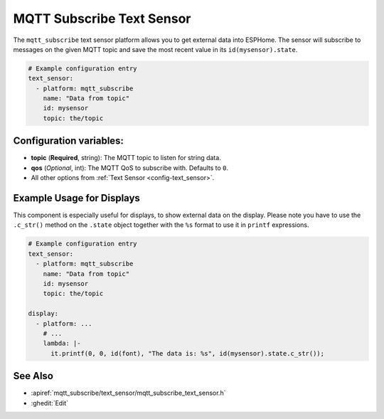 MQTT Subscribe Text Sensor
==========================

.. seo::
    :description: Instructions for setting up MQTT Subscribe text sensors that show the content of a MQTT message as their state.
    :image: mqtt.png
    :keywords: MQTT

The ``mqtt_subscribe`` text sensor platform allows you to get external data into ESPHome.
The sensor will subscribe to messages on the given MQTT topic and save the most recent value
in its ``id(mysensor).state``.

.. code-block:: yaml

    # Example configuration entry
    text_sensor:
      - platform: mqtt_subscribe
        name: "Data from topic"
        id: mysensor
        topic: the/topic

Configuration variables:
------------------------

- **topic** (**Required**, string): The MQTT topic to listen for string data.
- **qos** (*Optional*, int): The MQTT QoS to subscribe with. Defaults to ``0``.
- All other options from :ref:`Text Sensor <config-text_sensor>`.

Example Usage for Displays
--------------------------

This component is especially useful for displays, to show external data on the display.
Please note you have to use the ``.c_str()`` method on the ``.state`` object together with the ``%s`` format
to use it in ``printf`` expressions.

.. code-block:: yaml

    # Example configuration entry
    text_sensor:
      - platform: mqtt_subscribe
        name: "Data from topic"
        id: mysensor
        topic: the/topic

    display:
      - platform: ...
        # ...
        lambda: |-
          it.printf(0, 0, id(font), "The data is: %s", id(mysensor).state.c_str());

See Also
--------

- :apiref:`mqtt_subscribe/text_sensor/mqtt_subscribe_text_sensor.h`
- :ghedit:`Edit`
